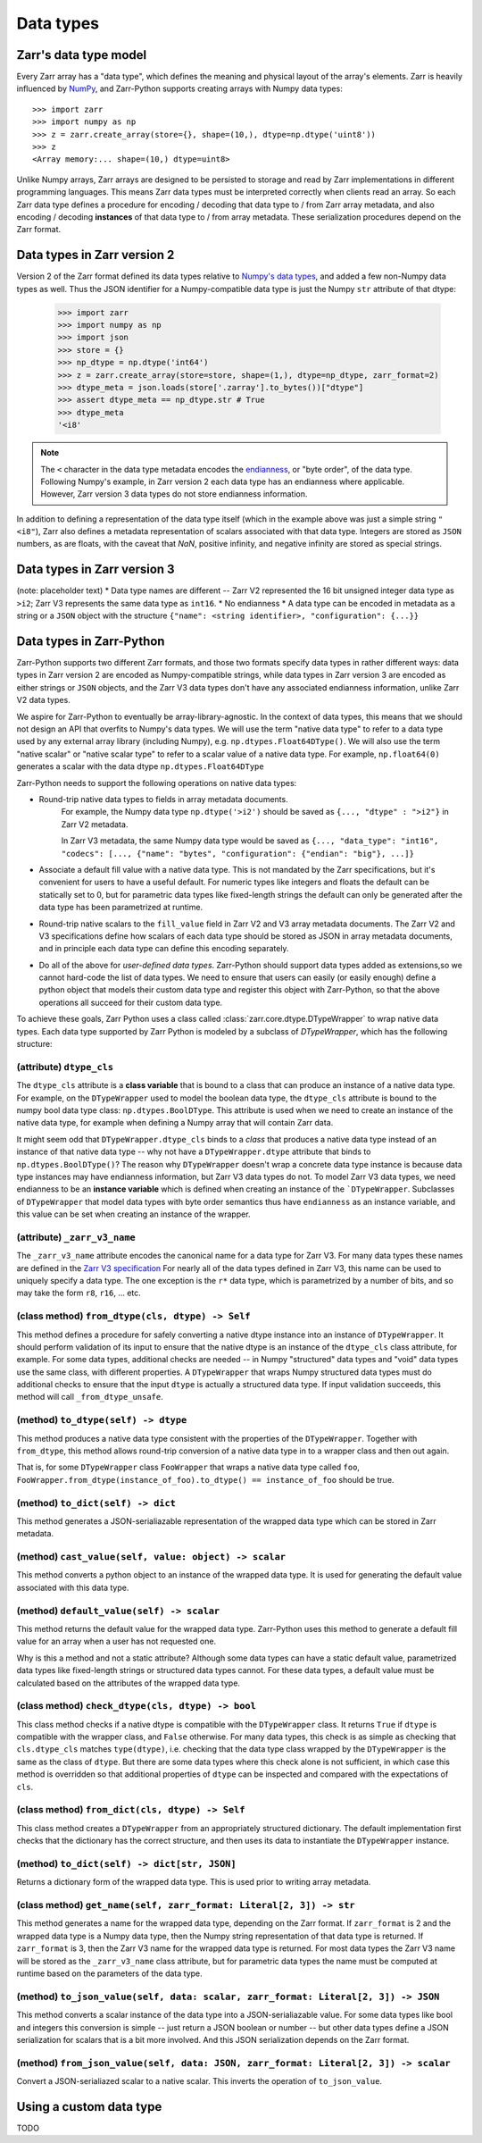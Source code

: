 Data types
==========

Zarr's data type model
----------------------

Every Zarr array has a "data type", which defines the meaning and physical layout of the
array's elements. Zarr is heavily influenced by `NumPy <https://numpy.org/doc/stable/>`_, and
Zarr-Python supports creating arrays with Numpy data types::

  >>> import zarr
  >>> import numpy as np
  >>> z = zarr.create_array(store={}, shape=(10,), dtype=np.dtype('uint8'))
  >>> z
  <Array memory:... shape=(10,) dtype=uint8>

Unlike Numpy arrays, Zarr arrays are designed to be persisted to storage and read by Zarr implementations in different programming languages.
This means Zarr data types must be interpreted correctly when clients read an array. So each Zarr data type defines a procedure for
encoding / decoding that data type to / from Zarr array metadata, and also encoding / decoding **instances** of that data type to / from
array metadata. These serialization procedures depend on the Zarr format.

Data types in Zarr version 2
-----------------------------

Version 2 of the Zarr format defined its data types relative to `Numpy's data types <https://numpy.org/doc/2.1/reference/arrays.dtypes.html#data-type-objects-dtype>`_, and added a few non-Numpy data types as well.
Thus the JSON identifier for a Numpy-compatible data type is just the Numpy ``str`` attribute of that dtype:

    >>> import zarr
    >>> import numpy as np
    >>> import json
    >>> store = {}
    >>> np_dtype = np.dtype('int64')
    >>> z = zarr.create_array(store=store, shape=(1,), dtype=np_dtype, zarr_format=2)
    >>> dtype_meta = json.loads(store['.zarray'].to_bytes())["dtype"]
    >>> assert dtype_meta == np_dtype.str # True
    >>> dtype_meta
    '<i8'

.. note::
  The ``<`` character in the data type metadata encodes the `endianness <https://numpy.org/doc/2.2/reference/generated/numpy.dtype.byteorder.html>`_, or "byte order", of the data type. Following Numpy's example,
  in Zarr version 2 each data type has an endianness where applicable. However, Zarr version 3 data types do not store endianness information.

In addition to defining a representation of the data type itself (which in the example above was just a simple string ``"<i8"``), Zarr also
defines a metadata representation of scalars associated with that data type. Integers are stored as ``JSON`` numbers,
as are floats, with the caveat that `NaN`, positive infinity, and negative infinity are stored as special strings.

Data types in Zarr version 3
----------------------------
(note: placeholder text)
* Data type names are different -- Zarr V2 represented the 16 bit unsigned integer data type as ``>i2``; Zarr V3 represents the same data type as ``int16``.
* No endianness
* A data type can be encoded in metadata as a string or a ``JSON`` object with the structure ``{"name": <string identifier>, "configuration": {...}}``

Data types in Zarr-Python
-------------------------

Zarr-Python supports two different Zarr formats, and those two formats specify data types in rather different ways:
data types in Zarr version 2 are encoded as Numpy-compatible strings, while data types in Zarr version 3 are encoded as either strings or ``JSON`` objects,
and the Zarr V3 data types don't have any associated endianness information, unlike Zarr V2 data types.

We aspire for Zarr-Python to eventually be array-library-agnostic.
In the context of data types, this means that we should not design an API that overfits to Numpy's data types.
We will use the term "native data type" to refer to a data type used by any external array library (including Numpy), e.g. ``np.dtypes.Float64DType()``.
We will also use the term "native scalar" or "native scalar type" to refer to a scalar value of a native data type. For example, ``np.float64(0)`` generates a scalar with the data dtype ``np.dtypes.Float64DType``

Zarr-Python needs to support the following operations on native data types:

* Round-trip native data types to fields in array metadata documents.
    For example, the Numpy data type ``np.dtype('>i2')`` should be saved as ``{..., "dtype" : ">i2"}`` in Zarr V2 metadata.

    In Zarr V3 metadata, the same Numpy data type would be saved as  ``{..., "data_type": "int16", "codecs": [..., {"name": "bytes", "configuration": {"endian": "big"}, ...]}``

* Associate a default fill value with a native data type. This is not mandated by the Zarr specifications, but it's convenient for users
  to have a useful default. For numeric types like integers and floats the default can be statically set to 0, but for
  parametric data types like fixed-length strings the default can only be generated after the data type has been parametrized at runtime.

* Round-trip native scalars to the ``fill_value`` field in Zarr V2 and V3 array metadata documents. The Zarr V2 and V3 specifications
  define how scalars of each data type should be stored as JSON in array metadata documents, and in principle each data type
  can define this encoding separately.

* Do all of the above for *user-defined data types*. Zarr-Python should support data types added as extensions,so we cannot
  hard-code the list of data types. We need to ensure that users can easily (or easily enough) define a python object
  that models their custom data type and register this object with Zarr-Python, so that the above operations all succeed for their
  custom data type.

To achieve these goals, Zarr Python uses a class called :class:`zarr.core.dtype.DTypeWrapper` to wrap native data types. Each data type
supported by Zarr Python is modeled by a subclass of `DTypeWrapper`, which has the following structure:

(attribute) ``dtype_cls``
^^^^^^^^^^^^^^^^^^^^^^^^^
The ``dtype_cls`` attribute is a **class variable** that is bound to a class that can produce
an instance of a native data type. For example, on the ``DTypeWrapper`` used to model the boolean
data type, the ``dtype_cls`` attribute is bound to the numpy bool data type class: ``np.dtypes.BoolDType``.
This attribute is used when we need to create an instance of the native data type, for example when
defining a Numpy array that will contain Zarr data.

It might seem odd that ``DTypeWrapper.dtype_cls`` binds to a *class* that produces a native data type instead of an instance of that native data type --
why not have a ``DTypeWrapper.dtype`` attribute that binds to ``np.dtypes.BoolDType()``? The reason why ``DTypeWrapper``
doesn't wrap a concrete data type instance is because data type instances may have endianness information, but Zarr V3
data types do not. To model Zarr V3 data types, we need endianness to be an **instance variable** which is
defined when creating an instance of the ```DTypeWrapper``. Subclasses of ``DTypeWrapper`` that model data types with
byte order semantics thus have ``endianness`` as an instance variable, and this value can be set when creating an instance of the wrapper.


(attribute) ``_zarr_v3_name``
^^^^^^^^^^^^^^^^^^^^^^^^^^^^^
The ``_zarr_v3_name`` attribute encodes the canonical name for a data type for Zarr V3. For many data types these names
are defined in the `Zarr V3 specification <https://zarr-specs.readthedocs.io/en/latest/v3/core/v3.0.html#data-types>`_ For nearly all of the
data types defined in Zarr V3, this name can be used to uniquely specify a data type. The one exception is the ``r*`` data type,
which is parametrized by a number of bits, and so may take the form ``r8``, ``r16``, ... etc.

(class method) ``from_dtype(cls, dtype) -> Self``
^^^^^^^^^^^^^^^^^^^^^^^^^^^^^^^^^^^^^^^^^^^^^^^^^
This method defines a procedure for safely converting a native dtype instance into an instance of ``DTypeWrapper``. It should perform
validation of its input to ensure that the native dtype is an instance of the ``dtype_cls`` class attribute, for example. For some
data types, additional checks are needed -- in Numpy "structured" data types and "void" data types use the same class, with different properties.
A ``DTypeWrapper`` that wraps Numpy structured data types must do additional checks to ensure that the input ``dtype`` is actually a structured data type.
If input validation succeeds, this method will call ``_from_dtype_unsafe``.

(method) ``to_dtype(self) -> dtype``
^^^^^^^^^^^^^^^^^^^^^^^^^^^^^^^^^^^^
This method produces a native data type consistent with the properties of the ``DTypeWrapper``. Together
with ``from_dtype``, this method allows round-trip conversion of a native data type in to a wrapper class and then out again.

That is, for some ``DTypeWrapper`` class ``FooWrapper`` that wraps a native data type called ``foo``, ``FooWrapper.from_dtype(instance_of_foo).to_dtype() == instance_of_foo`` should be true.

(method) ``to_dict(self) -> dict``
^^^^^^^^^^^^^^^^^^^^^^^^^^^^^^^^^^
This method generates a JSON-serialiazable representation of the wrapped data type which can be stored in
Zarr metadata.

(method) ``cast_value(self, value: object) -> scalar``
^^^^^^^^^^^^^^^^^^^^^^^^^^^^^^^^^^^^^^^^^^^^^^^^^^^^^^
This method converts a python object to an instance of the wrapped data type. It is used for generating the default
value associated with this data type.


(method) ``default_value(self) -> scalar``
^^^^^^^^^^^^^^^^^^^^^^^^^^^^^^^^^^^^^^^^^^
This method returns the default value for the wrapped data type. Zarr-Python uses this method to generate a default fill value
for an array when a user has not requested one.

Why is this a method and not a static attribute? Although some data types
can have a static default value, parametrized data types like fixed-length strings or structured data types cannot. For these data types,
a default value must be calculated based on the attributes of the wrapped data type.

(class method) ``check_dtype(cls, dtype) -> bool``
^^^^^^^^^^^^^^^^^^^^^^^^^^^^^^^^^^^^^^^^^^^^^^^^^^
This class method checks if a native dtype is compatible with the ``DTypeWrapper`` class. It returns ``True``
if ``dtype`` is compatible with the wrapper class, and ``False`` otherwise. For many data types, this check is as simple
as checking that ``cls.dtype_cls`` matches ``type(dtype)``, i.e. checking that the data type class wrapped
by the ``DTypeWrapper`` is the same as the class of ``dtype``. But there are some data types where this check alone is not sufficient,
in which case this method is overridden so that additional properties of ``dtype`` can be inspected and compared with
the expectations of ``cls``.

(class method) ``from_dict(cls, dtype) -> Self``
^^^^^^^^^^^^^^^^^^^^^^^^^^^^^^^^^^^^^^^^^^^^^^^^
This class method creates a ``DTypeWrapper`` from an appropriately structured dictionary. The default
implementation first checks that the dictionary has the correct structure, and then uses its data
to instantiate the ``DTypeWrapper`` instance.

(method) ``to_dict(self) -> dict[str, JSON]``
^^^^^^^^^^^^^^^^^^^^^^^^^^^^^^^^^^^^^^^^^^^^^
Returns a dictionary form of the wrapped data type. This is used prior to writing array metadata.

(class method) ``get_name(self, zarr_format: Literal[2, 3]) -> str``
^^^^^^^^^^^^^^^^^^^^^^^^^^^^^^^^^^^^^^^^^^^^^^^^^^^^^^^^^^^^^^^^^^^^
This method generates a name for the wrapped data type, depending on the Zarr format. If ``zarr_format`` is
2 and the wrapped data type is a Numpy data type, then the Numpy string representation of that data type is returned.
If ``zarr_format`` is 3, then the Zarr V3 name for the wrapped data type is returned. For most data types
the Zarr V3 name will be stored as the ``_zarr_v3_name`` class attribute, but for parametric data types the
name must be computed at runtime based on the parameters of the data type.


(method) ``to_json_value(self, data: scalar, zarr_format: Literal[2, 3]) -> JSON``
^^^^^^^^^^^^^^^^^^^^^^^^^^^^^^^^^^^^^^^^^^^^^^^^^^^^^^^^^^^^^^^^^^^^^^^^^^^^^^^^^^
This method converts a scalar instance of the data type into a JSON-serialiazable value.
For some data types like bool and integers this conversion is simple -- just return a JSON boolean
or number -- but other data types define a JSON serialization for scalars that is a bit more involved.
And this JSON serialization depends on the Zarr format.

(method) ``from_json_value(self, data: JSON, zarr_format: Literal[2, 3]) -> scalar``
^^^^^^^^^^^^^^^^^^^^^^^^^^^^^^^^^^^^^^^^^^^^^^^^^^^^^^^^^^^^^^^^^^^^^^^^^^^^^^^^^^^^
Convert a JSON-serialiazed scalar to a native scalar. This inverts the operation of ``to_json_value``.

Using a custom data type
------------------------

TODO